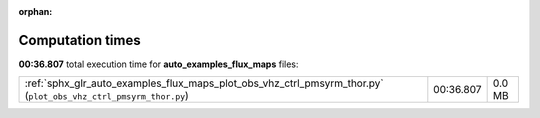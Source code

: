 
:orphan:

.. _sphx_glr_auto_examples_flux_maps_sg_execution_times:


Computation times
=================
**00:36.807** total execution time for **auto_examples_flux_maps** files:

+-----------------------------------------------------------------------------------------------------------------+-----------+--------+
| :ref:`sphx_glr_auto_examples_flux_maps_plot_obs_vhz_ctrl_pmsyrm_thor.py` (``plot_obs_vhz_ctrl_pmsyrm_thor.py``) | 00:36.807 | 0.0 MB |
+-----------------------------------------------------------------------------------------------------------------+-----------+--------+
